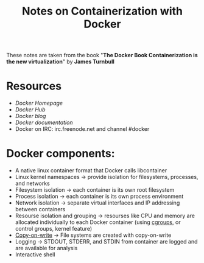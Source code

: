 #+TITLE: Notes on Containerization with Docker

These notes are taken from the book "*The Docker Book  Containerization is the new virtualization*" by *James Turnbull*

* Resources
- [[www.docker.com][Docker Homepage]]
- [[hub.docker.com][Docker Hub]]
- [[blog.docker.com][Docker blog]]
- [[docs.docker.com][Docker documentation]]
- Docker on IRC: irc.freenode.net and channel #docker


* Docker components:
- A native linux container format that Docker calls libcontainer
- Linux kernel namespaces -> provide isolation for filesystems, processes, and networks
- Filesystem isolation -> each container is its own root filesystem
- Process isolation -> each container is its own process environment
- Network isolation -> separate virtual interfaces and IP addressing between containers
- Resourse isolation and grouping -> resourses like CPU and memory are allocated individually to each Docker container (using [[https://en.wikipedia.org/wiki/Cgroups][cgroups]], or control groups, kernel feature)
- [[https://en.wikipedia.org/wiki/Copy-on-write][Copy-on-write]] -> File systems are created with copy-on-write
- Logging -> STDOUT, STDERR, and STDIN from container are logged and are available for analysis
- Interactive shell
